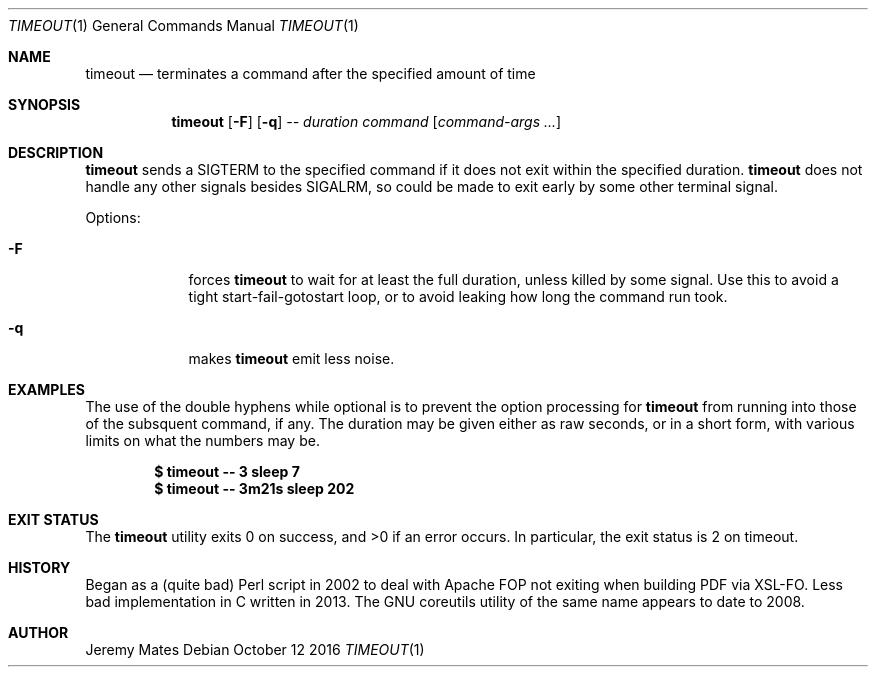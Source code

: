 .Dd October 12 2016
.Dt TIMEOUT 1
.nh
.Os
.Sh NAME
.Nm timeout
.Nd terminates a command after the specified amount of time
.Sh SYNOPSIS
.Nm timeout
.Bk -words
.Op Fl F
.Op Fl q
.Ar --
.Ar duration
.Ar command
.Op Ar command-args ...
.Ek
.Sh DESCRIPTION
.Nm
sends a SIGTERM to the specified command if it does not exit within the
specified duration.
.Nm
does not handle any other signals besides SIGALRM, so could be made to
exit early by some other terminal signal.
.Pp
Options:
.Bl -tag -width -indent
.It Fl F
forces
.Nm
to wait for at least the full duration, unless killed by some signal.
Use this to avoid a tight start-fail-gotostart loop, or to avoid leaking
how long the command run took.
.It Fl q
makes
.Nm
emit less noise.
.El
.Sh EXAMPLES
The use of the double hyphens while optional is to prevent the option
processing for
.Nm
from running into those of the subsquent command, if any. The duration
may be given either as raw seconds, or in a short form, with various
limits on what the numbers may be.
.Pp
.Dl $ Ic timeout -- 3 sleep 7
.Dl $ Ic timeout -- 3m21s sleep 202
.Sh EXIT STATUS
.Ex -std
In particular, the exit status is 2 on timeout.
.Sh HISTORY
Began as a (quite bad) Perl script in 2002 to deal with Apache FOP not
exiting when building PDF via XSL-FO. Less bad implementation in C
written in 2013. The GNU coreutils utility of the same name appears to
date to 2008.
.Sh AUTHOR
.An Jeremy Mates
